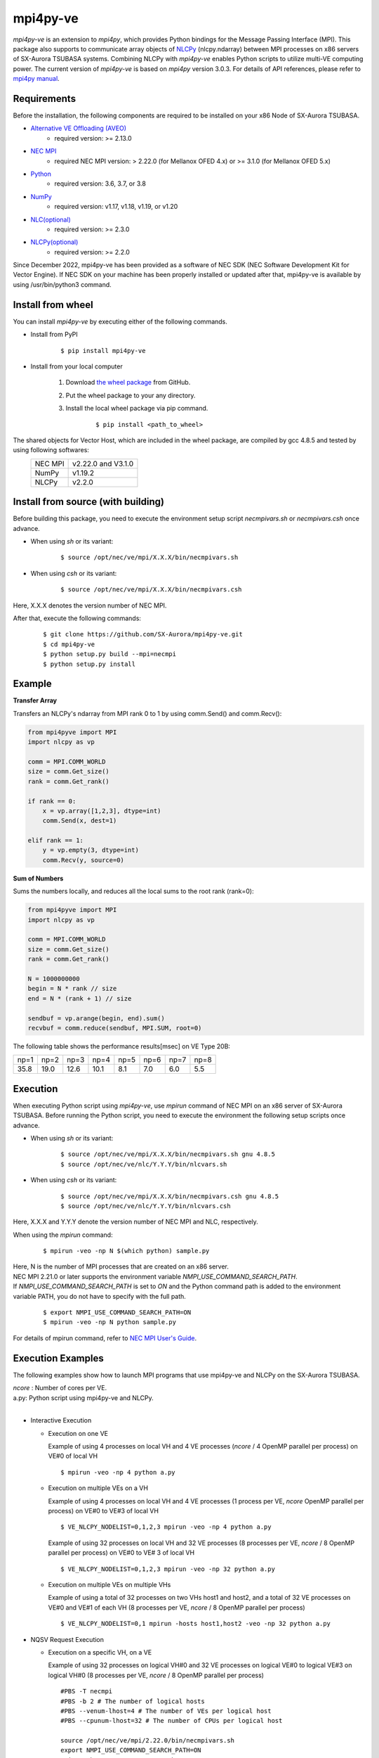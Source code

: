 #########
mpi4py-ve 
#########

*mpi4py-ve* is an extension to *mpi4py*, which provides Python bindings for the Message Passing Interface (MPI).
This package also supports to communicate array objects of `NLCPy <https://sxauroratsubasa.sakura.ne.jp/documents/nlcpy/en/>`_ (nlcpy.ndarray) between MPI processes on x86 servers of SX-Aurora TSUBASA systems.
Combining NLCPy with *mpi4py-ve* enables Python scripts to utilize multi-VE computing power.
The current version of *mpi4py-ve* is based on *mpi4py* version 3.0.3.
For details of API references, please refer to `mpi4py manual <https://mpi4py.readthedocs.io/en/stable/>`_.

************
Requirements
************

Before the installation, the following components are required to be installed on your x86 Node of SX-Aurora TSUBASA.

- `Alternative VE Offloading (AVEO) <https://sxauroratsubasa.sakura.ne.jp/documents/veos/en/aveo/index.html>`_
	- required version: >= 2.13.0

- `NEC MPI <https://sxauroratsubasa.sakura.ne.jp/documents/mpi/g2am01e-NEC_MPI_User_Guide_en/frame.html>`_
	- required NEC MPI version: > 2.22.0 (for Mellanox OFED 4.x) or >= 3.1.0 (for Mellanox OFED 5.x)

- `Python <https://www.python.org/>`_
        - required version: 3.6, 3.7, or 3.8

- `NumPy <https://www.numpy.org/>`_
        - required version: v1.17, v1.18, v1.19, or v1.20

- `NLC(optional) <https://sxauroratsubasa.sakura.ne.jp/documents/sdk/SDK_NLC/UsersGuide/main/en/index.html>`_
	- required version: >= 2.3.0

- `NLCPy(optional) <https://sxauroratsubasa.sakura.ne.jp/documents/nlcpy/en/>`_
        - required version: >= 2.2.0

Since December 2022, mpi4py-ve has been provided as a software of NEC SDK (NEC Software Development Kit for Vector Engine).
If NEC SDK on your machine has been properly installed or updated after that, mpi4py-ve is available by using /usr/bin/python3 command.

******************
Install from wheel
******************

You can install *mpi4py-ve* by executing either of the following commands.

- Install from PyPI

    ::
 
    $ pip install mpi4py-ve

- Install from your local computer

    1. Download `the wheel package <https://github.com/SX-Aurora/mpi4py-ve/releases>`_ from GitHub.

    2. Put the wheel package to your any directory.

    3. Install the local wheel package via pip command.

        ::
 
        $ pip install <path_to_wheel>

The shared objects for Vector Host, which are included in the wheel package, are compiled by gcc 4.8.5 and tested by using following softwares:
    +---------+--------------------+
    | NEC MPI | v2.22.0 and V3.1.0 |
    +---------+--------------------+
    | NumPy   | v1.19.2            |
    +---------+--------------------+
    | NLCPy   | v2.2.0             |
    +---------+--------------------+

***********************************
Install from source (with building)
***********************************

Before building this package, you need to execute the environment setup script *necmpivars.sh* or *necmpivars.csh* once advance.

* When using *sh* or its variant:

    ::

    $ source /opt/nec/ve/mpi/X.X.X/bin/necmpivars.sh

* When using *csh* or its variant:

    ::

    $ source /opt/nec/ve/mpi/X.X.X/bin/necmpivars.csh

Here, X.X.X denotes the version number of NEC MPI.

After that, execute the following commands:

    ::

    $ git clone https://github.com/SX-Aurora/mpi4py-ve.git
    $ cd mpi4py-ve
    $ python setup.py build --mpi=necmpi
    $ python setup.py install 

*******
Example
*******

**Transfer Array**

Transfers an NLCPy's ndarray from MPI rank 0 to 1 by using comm.Send() and comm.Recv():

.. code-block:: python

    from mpi4pyve import MPI
    import nlcpy as vp

    comm = MPI.COMM_WORLD
    size = comm.Get_size()
    rank = comm.Get_rank()

    if rank == 0:
        x = vp.array([1,2,3], dtype=int)
        comm.Send(x, dest=1)

    elif rank == 1:
        y = vp.empty(3, dtype=int)
        comm.Recv(y, source=0)


**Sum of Numbers**

Sums the numbers locally, and reduces all the local sums to the root rank (rank=0):

.. code-block:: python

    from mpi4pyve import MPI
    import nlcpy as vp

    comm = MPI.COMM_WORLD
    size = comm.Get_size()
    rank = comm.Get_rank()

    N = 1000000000
    begin = N * rank // size
    end = N * (rank + 1) // size

    sendbuf = vp.arange(begin, end).sum()
    recvbuf = comm.reduce(sendbuf, MPI.SUM, root=0)

The following table shows the performance results[msec] on VE Type 20B:

+------+------+------+------+------+------+------+------+ 
| np=1 | np=2 | np=3 | np=4 | np=5 | np=6 | np=7 | np=8 |
+------+------+------+------+------+------+------+------+
| 35.8 | 19.0 | 12.6 | 10.1 |  8.1 |  7.0 |  6.0 |  5.5 |
+------+------+------+------+------+------+------+------+

*********
Execution
*********

When executing Python script using *mpi4py-ve*, use *mpirun* command of NEC MPI on an x86 server of SX-Aurora TSUBASA.
Before running the Python script, you need to execute the environment the following setup scripts once advance.

* When using *sh* or its variant:

    ::

    $ source /opt/nec/ve/mpi/X.X.X/bin/necmpivars.sh gnu 4.8.5
    $ source /opt/nec/ve/nlc/Y.Y.Y/bin/nlcvars.sh

* When using *csh* or its variant:

    ::

    $ source /opt/nec/ve/mpi/X.X.X/bin/necmpivars.csh gnu 4.8.5
    $ source /opt/nec/ve/nlc/Y.Y.Y/bin/nlcvars.csh

Here, X.X.X and Y.Y.Y denote the version number of NEC MPI and NLC, respectively.

When using the *mpirun* command:

    ::

    $ mpirun -veo -np N $(which python) sample.py

| Here, N is the number of MPI processes that are created on an x86 server.
| NEC MPI 2.21.0 or later supports the environment variable `NMPI_USE_COMMAND_SEARCH_PATH`.
| If `NMPI_USE_COMMAND_SEARCH_PATH` is set to `ON` and the Python command path is added to the environment variable PATH, you do not have to specify with the full path.

    ::

    $ export NMPI_USE_COMMAND_SEARCH_PATH=ON
    $ mpirun -veo -np N python sample.py

| For details of mpirun command, refer to `NEC MPI User's Guide <https://sxauroratsubasa.sakura.ne.jp/documents/mpi/g2am01e-NEC_MPI_User_Guide_en/frame.html>`_.

******************
Execution Examples
******************

The following examples show how to launch MPI programs that use mpi4py-ve and NLCPy on the SX-Aurora TSUBASA.

| *ncore* : Number of cores per VE.
| a.py: Python script using mpi4py-ve and NLCPy.
| 

* Interactive Execution

  * Execution on one VE

    Example of using 4 processes on local VH and 4 VE processes (*ncore* / 4 OpenMP parallel per process) on VE#0 of local VH

    ::

      $ mpirun -veo -np 4 python a.py

  * Execution on multiple VEs on a VH

    Example of using 4 processes on local VH and 4 VE processes (1 process per VE, *ncore* OpenMP parallel per process) on VE#0 to VE#3 of local VH

    ::

      $ VE_NLCPY_NODELIST=0,1,2,3 mpirun -veo -np 4 python a.py


    Example of using 32 processes on local VH and 32 VE processes (8 processes per VE, *ncore* / 8 OpenMP parallel per process) on VE#0 to VE# 3 of local VH

    ::

      $ VE_NLCPY_NODELIST=0,1,2,3 mpirun -veo -np 32 python a.py

  * Execution on multiple VEs on multiple VHs

    Example of using a total of 32 processes on two VHs host1 and host2, and a total of 32 VE processes on VE#0 and VE#1 of each VH (8 processes per VE, *ncore* / 8 OpenMP parallel per process)

    ::

      $ VE_NLCPY_NODELIST=0,1 mpirun -hosts host1,host2 -veo -np 32 python a.py

* NQSV Request Execution

  * Execution on a specific VH, on a VE

    Example of using 32 processes on logical VH#0 and 32 VE processes on logical VE#0 to logical VE#3 on logical VH#0 (8 processes per VE, *ncore* / 8 OpenMP parallel per process)

    ::

      #PBS -T necmpi
      #PBS -b 2 # The number of logical hosts
      #PBS --venum-lhost=4 # The number of VEs per logical host
      #PBS --cpunum-lhost=32 # The number of CPUs per logical host
      
      source /opt/nec/ve/mpi/2.22.0/bin/necmpivars.sh
      export NMPI_USE_COMMAND_SEARCH_PATH=ON
      mpirun -host 0 -veo -np 32 python a.py

  * Execution on a specific VH, on a specific VE

    Example of using 16 processes on logical VH#0, 16 VE processes in total on logical VE#0 and logical VE#3 on logical VH#0 (8 processes per VE, *ncore* / 8 OpenMP parallel per process)

    ::

      #PBS -T necmpi
      #PBS -b 2 # The number of logical hosts
      #PBS --venum-lhost=4 # The number of VEs per logical host
      #PBS --cpunum-lhost=16 # The number of CPUs per logical host
      
      source /opt/nec/ve/mpi/2.22.0/bin/necmpivars.sh
      export NMPI_USE_COMMAND_SEARCH_PATH=ON
      VE_NLCPY_NODELIST=0,3 mpirun -host 0 -veo -np 16 python a.py

  * Execution on all assigned VEs

    Example of using 32 processes in total on 4 VHs and using 32 VE processes in total from logical VE#0 to logical VE#7 on each of VHs (1 process per VE, *ncore* OpenMP parallel per process).

    ::

      #PBS -T necmpi
      #PBS -b 4 # The number of logical hosts
      #PBS --venum-lhost=8 # The number of VEs per logical host
      #PBS --cpunum-lhost=8 # The number of CPUs per logical host
      #PBS --use-hca=2 # The number of HCAs
      
      source /opt/nec/ve/mpi/2.22.0/bin/necmpivars.sh
      export NMPI_USE_COMMAND_SEARCH_PATH=ON
      mpirun -veo -np 32 python a.py

*********
Profiling
*********
NEC MPI provides the facility of displaying MPI communication information. 
There are two formats of MPI communication information available as follows:

+-----------------+--------------------------------------------------------------------------------------------------------------------------------------------------------------------------------------+ 
| Reduced Format  | The maximum, minimum, and average values of MPI communication information of all MPI processes are displayed.                                                                        |
+-----------------+--------------------------------------------------------------------------------------------------------------------------------------------------------------------------------------+
| Extended Format | MPI communication information of each MPI process is displayed in the ascending order of their ranks in the communicator MPI_COMM_WORLD after the information in the reduced format. |
+-----------------+--------------------------------------------------------------------------------------------------------------------------------------------------------------------------------------+

You can control the display and format of MPI communication information by setting the environment variable NMPI_COMMINF at runtime as shown in the following table.

The Settings of NMPI_COMMINF:

+--------------+-----------------------+ 
| NMPI_COMMINF | Displayed Information |
+--------------+-----------------------+
| NO           | (Default) No Output   |
+--------------+-----------------------+
| YES          | Reduced Format        |
+--------------+-----------------------+
| ALL          | Extended Format       |
+--------------+-----------------------+

When using the *mpirun* command:

    ::

    $ export NMPI_COMMINF=ALL
    $ mpirun -veo -np N python sample.py

***************************************************
Use mpi4py-ve with homebrew classes (without NLCPy)
***************************************************

Below links would be useful to use *mpi4py-ve* with homebrew classes (without NLCPy):

* `use mpi4py-ve with homebrew classes (without NLCPy) <https://github.com/SX-Aurora/mpi4py-ve/blob/v1.0.0/docs/vai_spec_example.rst>`_

***************
Other Documents
***************

Below links would be useful to understand *mpi4py-ve* in more detail:

* `mpi4py-ve tutorial <https://github.com/SX-Aurora/mpi4py-ve/blob/v1.0.0/docs/index.rst>`_

***********
Restriction
***********
* The current version of *mpi4py-ve* does not support some functions that are listed in the section "List of Unsupported Functions" of `mpi4py-ve tutorial <https://github.com/SX-Aurora/mpi4py-ve/blob/v1.0.0/docs/index.rst>`_.
* Communication of type bool between NumPy and NLCPy will fail because of the different number of bytes.

*******
Notices
*******
* If you import NLCPy before calling MPI_Init()/MPI_Init_thread(), a runtime error will be raised.

    Not recommended usage: ::

        $ mpirun -veo -np 1 $(which python) -c "import nlcpy; from mpi4pyve import MPI"
        RuntimeError: NLCPy must be import after MPI initialization

    Recommended usage: ::

        $ mpirun -veo -np 1 $(which python) -c "from mpi4pyve import MPI; import nlcpy" 

    MPI_Init() or MPI_Init_thread() is called when you import the MPI module from the mpi4pyve package.

* If you use the Lock/Lock_all function for one-sided communication using NLCPy array data, you need to put in NLCPy synchronization control.

    Synchronization usage:

    .. code-block:: python

        import mpi4pyve
        from mpi4pyve import MPI
        import nlcpy as vp

        comm = MPI.COMM_WORLD
        size = comm.Get_size()
        rank = comm.Get_rank()

        array = vp.array(0, dtype=int)

        if rank == 0:
            win_n = MPI.Win.Create(array,  comm=MPI.COMM_WORLD)
        else:
            win_n = MPI.Win.Create(None, comm=MPI.COMM_WORLD)
        if rank == 0:
            array.fill(1)
            array.venode.synchronize()
            comm.Barrier()
        if rank != 0:
           comm.Barrier()
            win_n.Lock(MPI.LOCK_EXCLUSIVE, 0)
            win_n.Get([array, MPI.INT], 0)
            win_n.Unlock(0)
            assert array == 1
        comm.Barrier()
        win_n.Free()

*******
License
*******

| The 2-clause BSD license (see *LICENSE* file).
| *mpi4py-ve* is derived from mpi4py (see *LICENSE_DETAIL/LICENSE_DETAIL* file).
